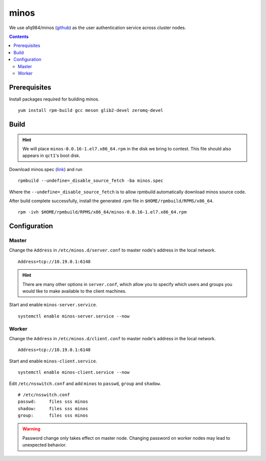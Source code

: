minos
#####

We use afq984/minos (`github <https://github.com/afq984/minos>`_) as the user authentication service across cluster nodes.

.. contents:: :depth: 2

Prerequisites
=============

Install packages required for building minos.
::

	yum install rpm-build gcc meson glib2-devel zeromq-devel

Build
=====

.. hint::

	We will place ``minos-0.0.16-1.el7.x86_64.rpm`` in the disk we bring to contest.
	This file should also appears in ``qct1``'s boot disk.

Download minos.spec (`link <https://github.com/afq984/minos.spec/blob/master/minos.spec>`_) and run
::

	rpmbuild --undefine=_disable_source_fetch -ba minos.spec

Where the ``--undefine=_disable_source_fetch`` is to allow rpmbuild automatically download minos source code.


After build complete successfully, install the generated .rpm file in ``$HOME/rpmbuild/RPMS/x86_64``.
::

	rpm -ivh $HOME/rpmbuild/RPMS/x86_64/minos-0.0.16-1.el7.x86_64.rpm

Configuration
=============

Master
^^^^^^

Change the ``Address`` in ``/etc/minos.d/server.conf`` to master node's address in the local network.
::

	Address=tcp://10.19.0.1:6148

.. hint::
	There are many other options in ``server.conf``, which allow you to specify which users and groups you would like to make available to the client machines.

Start and enable ``minos-server.service``.
::

	systemctl enable minos-server.service --now

Worker
^^^^^^

Change the ``Address`` in ``/etc/minos.d/client.conf`` to master node's address in the local network.
::

	Address=tcp://10.19.0.1:6148

Start and enable ``minos-client.service``.
::

	systemctl enable minos-client.service --now

Edit ``/etc/nsswitch.conf`` and add ``minos`` to ``passwd``, ``group`` and ``shadow``.
::

	# /etc/nsswitch.conf
	passwd:     files sss minos
	shadow:     files sss minos
	group:      files sss minos

.. warning::

	Password change only takes effect on master node. Changing password on worker nodes may lead to unexpected behavior.
